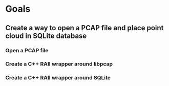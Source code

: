 * Goals
** Create a way to open a PCAP file and place point cloud in SQLite database
*** Open a PCAP file
*** Create a C++ RAII wrapper around libpcap
*** Create a C++ RAII wrapper around SQLite
